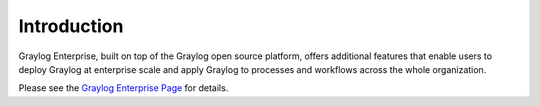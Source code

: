 ************
Introduction
************

.. _enterprise_features:

Graylog Enterprise, built on top of the Graylog open source platform, offers
additional features that enable users to deploy Graylog at enterprise scale
and apply Graylog to processes and workflows across the whole organization.

Please see the `Graylog Enterprise Page <https://www.graylog.org/enterprise>`_ for details.
